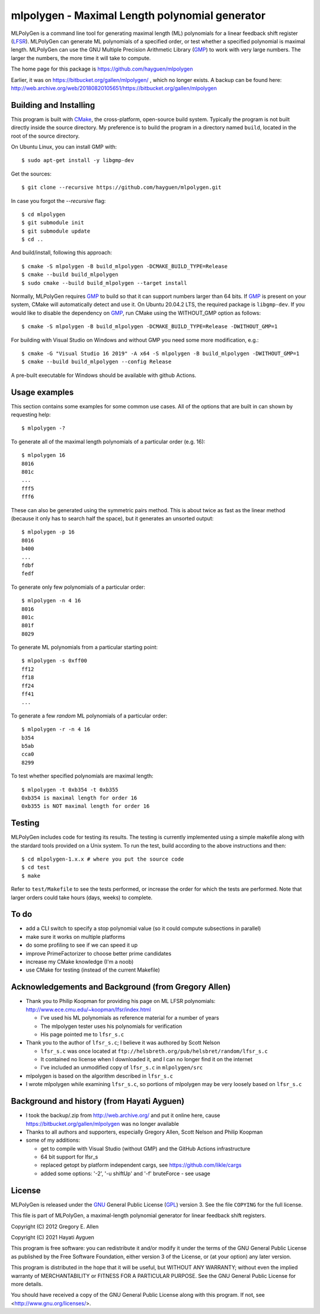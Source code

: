 
===============================================
mlpolygen - Maximal Length polynomial generator
===============================================

MLPolyGen is a command line tool for generating maximal length (ML)
polynomials for a linear feedback shift register (LFSR_).
MLPolyGen can generate ML polynomials of a specified order,
or test whether a specified polynomial is maximal length.
MLPolyGen can use the GNU Multiple Precision Arithmetic Library (GMP_)
to work with very large numbers. The larger the numbers, the more time
it will take to compute.

The home page for this package is https://github.com/hayguen/mlpolygen

Earlier, it was on https://bitbucket.org/gallen/mlpolygen/ , which no
longer exists. A backup can be found here: 
http://web.archive.org/web/20180820105651/https://bitbucket.org/gallen/mlpolygen


Building and Installing
-----------------------

This program is built with CMake_, the cross-platform, open-source build system.
Typically the program is not built directly inside the source directory.
My preference is to build the program in a directory named ``build``, located
in the root of the source directory.

.. _CMake: http://www.cmake.org/
.. _LFSR: http://en.wikipedia.org/wiki/Linear_feedback_shift_register
.. _GMP: http://gmplib.org/

On Ubuntu Linux, you can install GMP with::

 $ sudo apt-get install -y libgmp-dev

Get the sources::

 $ git clone --recursive https://github.com/hayguen/mlpolygen.git

In case you forgot the `--recursive` flag::

  $ cd mlpolygen
  $ git submodule init
  $ git submodule update
  $ cd ..

And build/install, following this approach::

 $ cmake -S mlpolygen -B build_mlpolygen -DCMAKE_BUILD_TYPE=Release
 $ cmake --build build_mlpolygen
 $ sudo cmake --build build_mlpolygen --target install

Normally, MLPolyGen requires GMP_ to build so that it can support numbers larger than 64 bits.
If GMP_ is present on your system, CMake will automatically detect and use it.
On Ubuntu 20.04.2 LTS, the required package is ``libgmp-dev``.
If you would like to disable the dependency on GMP_,
run CMake using the WITHOUT_GMP option as follows::

 $ cmake -S mlpolygen -B build_mlpolygen -DCMAKE_BUILD_TYPE=Release -DWITHOUT_GMP=1


For building with Visual Studio on Windows and without GMP you need some more modification, e.g.::

 $ cmake -G "Visual Studio 16 2019" -A x64 -S mlpolygen -B build_mlpolygen -DWITHOUT_GMP=1
 $ cmake --build build_mlpolygen --config Release

A pre-built executable for Windows should be available with github Actions.


Usage examples
--------------

This section contains some examples for some common use cases.
All of the options that are built in can shown by requesting help::

 $ mlpolygen -?


To generate all of the maximal length polynomials of a particular order (e.g. 16)::

 $ mlpolygen 16
 8016
 801c
 ...
 fff5
 fff6

These can also be generated using the symmetric pairs method.
This is about twice as fast as the linear method (because it only has to search
half the space), but it generates an unsorted output::

 $ mlpolygen -p 16
 8016
 b400
 ...
 fdbf
 fedf

To generate only few polynomials of a particular order::

 $ mlpolygen -n 4 16
 8016
 801c
 801f
 8029

To generate ML polynomials from a particular starting point::

 $ mlpolygen -s 0xff00
 ff12
 ff18
 ff24
 ff41
 ...

To generate a few *random* ML polynomials of a particular order::

 $ mlpolygen -r -n 4 16
 b354
 b5ab
 cca0
 8299

To test whether specified polynomials are maximal length::

 $ mlpolygen -t 0xb354 -t 0xb355
 0xb354 is maximal length for order 16
 0xb355 is NOT maximal length for order 16

Testing
-------

MLPolyGen includes code for testing its results.
The testing is currently implemented using a simple makefile along
with the stardard tools provided on a Unix system.
To run the test, build according to the above instructions and then::

 $ cd mlpolygen-1.x.x # where you put the source code
 $ cd test
 $ make

Refer to ``test/Makefile`` to see the tests performed, or increase the
order for which the tests are performed. Note that larger orders could
take hours (days, weeks) to complete.

To do
-----

- add a CLI switch to specify a stop polynomial value (so it could compute subsections in parallel)

- make sure it works on multiple platforms

- do some profiling to see if we can speed it up

- improve PrimeFactorizer to choose better prime candidates

- increase my CMake knowledge (I'm a noob)

- use CMake for testing (instead of the current Makefile)

Acknowledgements and Background (from Gregory Allen)
----------------------------------------------------

- Thank you to Philip Koopman for providing his page on ML LFSR polynomials: http://www.ece.cmu.edu/~koopman/lfsr/index.html

  - I've used his ML polynomials as reference material for a number of years

  - The mlpolygen tester uses his polynomials for verification

  - His page pointed me to ``lfsr_s.c``

- Thank you to the author of ``lfsr_s.c``; I believe it was authored by Scott Nelson

  - ``lfsr_s.c`` was once located at ``ftp://helsbreth.org/pub/helsbret/random/lfsr_s.c``

  - It contained no license when I downloaded it, and I can no longer find it on the internet

  - I've included an unmodified copy of ``lfsr_s.c`` in ``mlpolygen/src``

- mlpolygen is based on the algorithm described in ``lfsr_s.c``

- I wrote mlpolygen while examining ``lfsr_s.c``, so portions of mlpolygen may be very loosely based on ``lfsr_s.c``


Background and history (from Hayati Ayguen)
-------------------------------------------

- I took the backup/.zip from http://web.archive.org/ and put it online here,
  cause https://bitbucket.org/gallen/mlpolygen  was no longer available

- Thanks to all authors and supporters, especially Gregory Allen, Scott Nelson and Philip Koopman

- some of my additions:

  - get to compile with Visual Studio (without GMP) and the GitHub Actions infrastructure

  - 64 bit support for lfsr_s

  - replaced getopt by platform independent cargs, see https://github.com/likle/cargs

  - added some options: '-2', '-u shiftUp' and '-f' bruteForce - see usage


License
-------

MLPolyGen is released under the GNU_ General Public License (GPL_) version 3.
See the file ``COPYING`` for the full license.

.. _GNU: http://www.gnu.org/
.. _GPL: http://www.gnu.org/licenses/gpl.html


This file is part of MLPolyGen, a maximal-length polynomial generator
for linear feedback shift registers.

Copyright (C) 2012  Gregory E. Allen

Copyright (C) 2021  Hayati Ayguen


This program is free software: you can redistribute it and/or modify
it under the terms of the GNU General Public License as published by
the Free Software Foundation, either version 3 of the License, or
(at your option) any later version.

This program is distributed in the hope that it will be useful,
but WITHOUT ANY WARRANTY; without even the implied warranty of
MERCHANTABILITY or FITNESS FOR A PARTICULAR PURPOSE.  See the
GNU General Public License for more details.

You should have received a copy of the GNU General Public License
along with this program.  If not, see <http://www.gnu.org/licenses/>.
